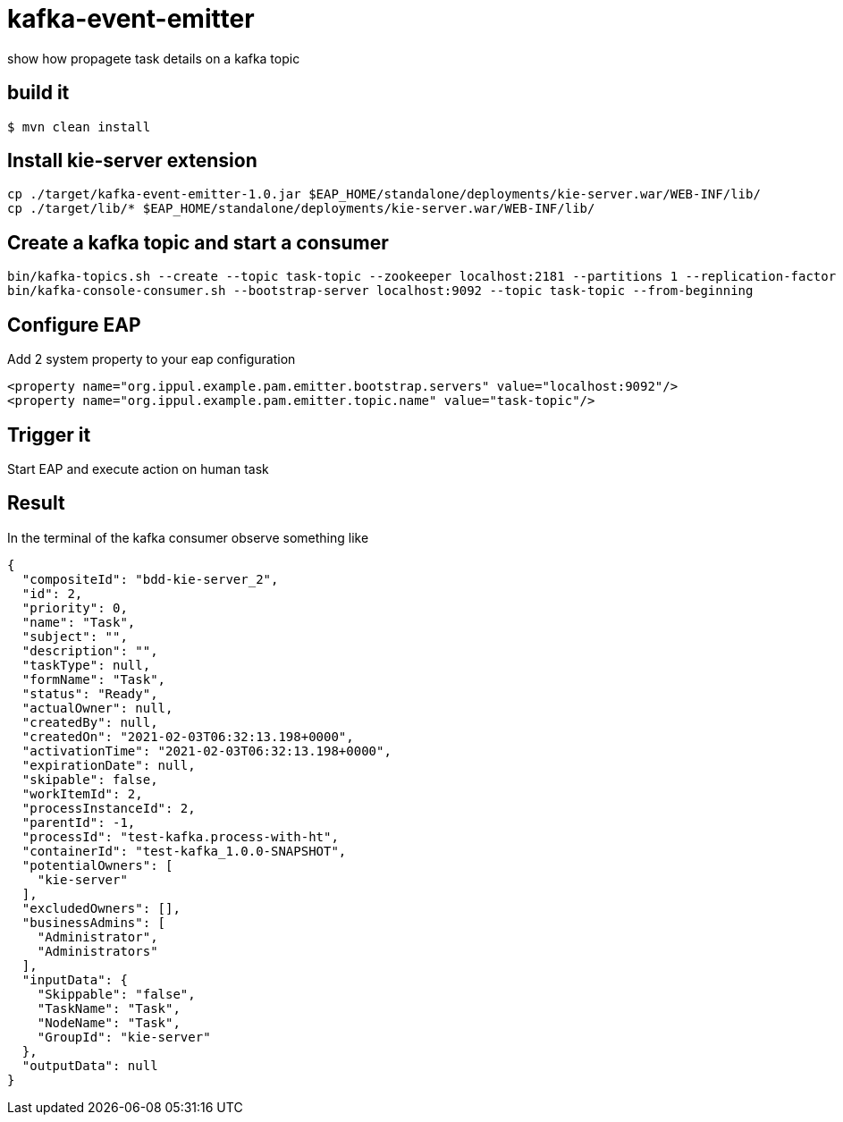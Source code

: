 # kafka-event-emitter
show how propagete task details on a kafka topic

## build it

```
$ mvn clean install
```

## Install kie-server extension
```
cp ./target/kafka-event-emitter-1.0.jar $EAP_HOME/standalone/deployments/kie-server.war/WEB-INF/lib/
cp ./target/lib/* $EAP_HOME/standalone/deployments/kie-server.war/WEB-INF/lib/
```

## Create a kafka topic and start a consumer
```
bin/kafka-topics.sh --create --topic task-topic --zookeeper localhost:2181 --partitions 1 --replication-factor 1
bin/kafka-console-consumer.sh --bootstrap-server localhost:9092 --topic task-topic --from-beginning
```

## Configure EAP
Add 2 system property to your eap configuration
```
<property name="org.ippul.example.pam.emitter.bootstrap.servers" value="localhost:9092"/>
<property name="org.ippul.example.pam.emitter.topic.name" value="task-topic"/>
```

## Trigger it
Start EAP and execute action on human task

## Result
In the terminal of the kafka consumer observe something like
[source,json]
----
{
  "compositeId": "bdd-kie-server_2",
  "id": 2,
  "priority": 0,
  "name": "Task",
  "subject": "",
  "description": "",
  "taskType": null,
  "formName": "Task",
  "status": "Ready",
  "actualOwner": null,
  "createdBy": null,
  "createdOn": "2021-02-03T06:32:13.198+0000",
  "activationTime": "2021-02-03T06:32:13.198+0000",
  "expirationDate": null,
  "skipable": false,
  "workItemId": 2,
  "processInstanceId": 2,
  "parentId": -1,
  "processId": "test-kafka.process-with-ht",
  "containerId": "test-kafka_1.0.0-SNAPSHOT",
  "potentialOwners": [
    "kie-server"
  ],
  "excludedOwners": [],
  "businessAdmins": [
    "Administrator",
    "Administrators"
  ],
  "inputData": {
    "Skippable": "false",
    "TaskName": "Task",
    "NodeName": "Task",
    "GroupId": "kie-server"
  },
  "outputData": null
}
----